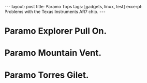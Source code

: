#+STARTUP: showall indent
#+STARTUP: hidestars
#+BEGIN_HTML

---
layout: post
title: Paramo Tops
tags: [gadgets, linux, test]
excerpt: Problems with the Texas Instruments AR7 chip.
---
#+END_HTML


* Paramo Explorer Pull On.
* Paramo Mountain Vent.
* Paramo Torres Gilet.
